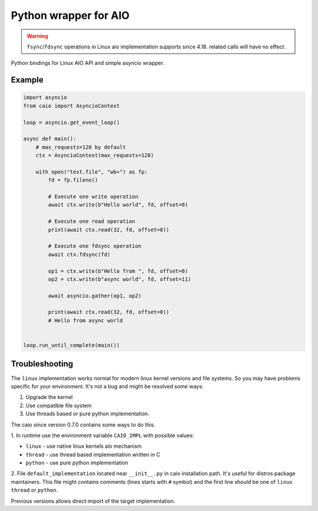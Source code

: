 Python wrapper for AIO
======================

.. warning:: ``fsync``/``fdsync`` operations in Linux aio implementation supports since 4.18. related calls will have no effect.

Python bindings for Linux AIO API and simple asyncio wrapper.

Example
-------

.. code-block:: python

    import asyncio
    from caio import AsyncioContext

    loop = asyncio.get_event_loop()

    async def main():
        # max_requests=128 by default
        ctx = AsyncioContext(max_requests=128)

        with open("test.file", "wb+") as fp:
            fd = fp.fileno()

            # Execute one write operation
            await ctx.write(b"Hello world", fd, offset=0)

            # Execute one read operation
            print(await ctx.read(32, fd, offset=0))

            # Execute one fdsync operation
            await ctx.fdsync(fd)

            op1 = ctx.write(b"Hello from ", fd, offset=0)
            op2 = ctx.write(b"async world", fd, offset=11)

            await asyncio.gather(op1, op2)

            print(await ctx.read(32, fd, offset=0))
            # Hello from async world


    loop.run_until_complete(main())


Troubleshooting
---------------

The ``linux`` implementation works normal for modern linux kernel versions
and file systems. So you may have problems specific for your environment.
It's not a bug and might be resolved some ways:

1. Upgrade the kernel
2. Use compatible file system
3. Use threads based or pure python implementation.

The caio since version 0.7.0 contains some ways to do this.

1. In runtime use the environment variable ``CAIO_IMPL`` with
possible values:

* ``linux`` - use native linux kernels aio mechanism
* ``thread`` - use thread based implementation written in C
* ``python`` - use pure python implementation

2.  File ``default_implementation`` located near ``__init__.py`` in caio
installation path. It's useful for distros package maintainers. This file
might contains comments (lines starts with ``#`` symbol) and the first line
should be one of ``linux`` ``thread`` or ``python``.

Previous versions allows direct import of the target implementation.
